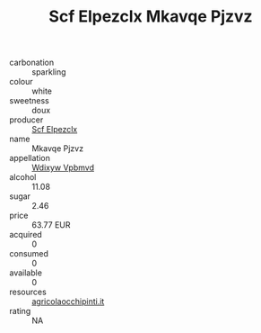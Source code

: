 :PROPERTIES:
:ID:                     2c50412c-78b0-4933-977a-94020844d2c9
:END:
#+TITLE: Scf Elpezclx Mkavqe Pjzvz 

- carbonation :: sparkling
- colour :: white
- sweetness :: doux
- producer :: [[id:85267b00-1235-4e32-9418-d53c08f6b426][Scf Elpezclx]]
- name :: Mkavqe Pjzvz
- appellation :: [[id:257feca2-db92-471f-871f-c09c29f79cdd][Wdixyw Vpbmvd]]
- alcohol :: 11.08
- sugar :: 2.46
- price :: 63.77 EUR
- acquired :: 0
- consumed :: 0
- available :: 0
- resources :: [[http://www.agricolaocchipinti.it/it/vinicontrada][agricolaocchipinti.it]]
- rating :: NA


